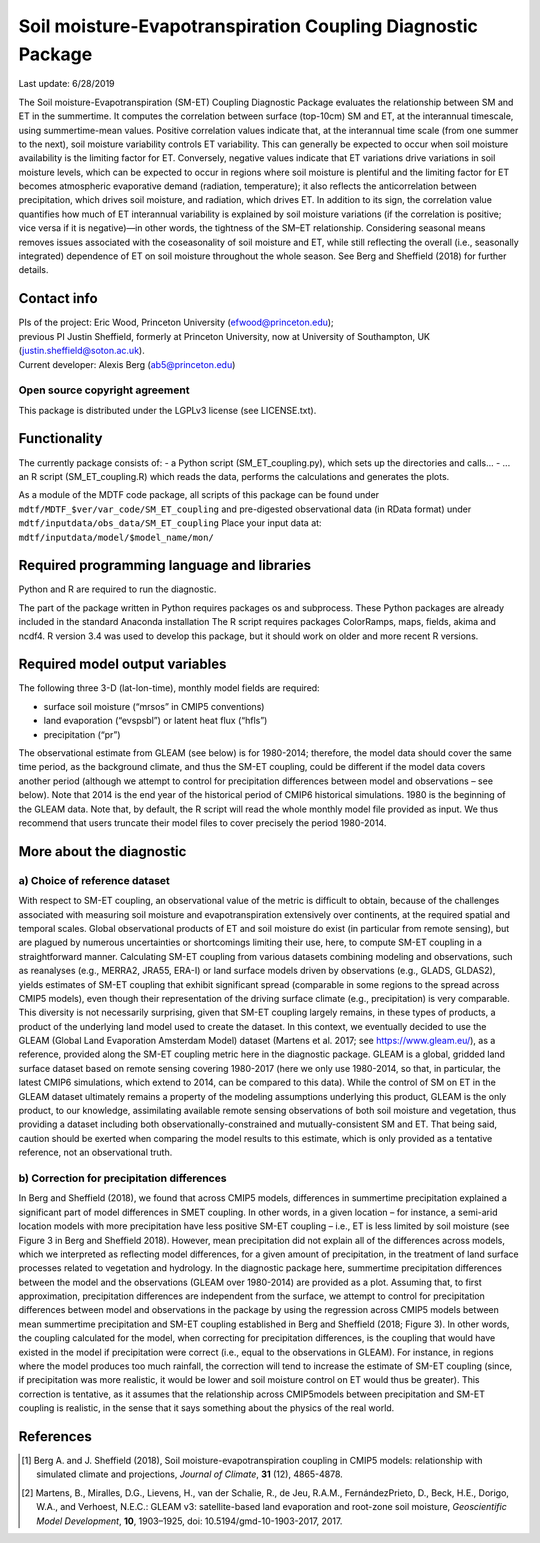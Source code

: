 Soil moisture-Evapotranspiration Coupling Diagnostic Package
============================================================
Last update: 6/28/2019

The Soil moisture-Evapotranspiration (SM-ET) Coupling Diagnostic Package evaluates the relationship between SM and ET in the summertime. It computes the correlation between surface (top-10cm) SM and ET, at the interannual timescale, using summertime-mean values. Positive correlation values indicate that, at the interannual time scale (from one summer to the next), soil moisture variability controls ET variability. This can generally be expected to occur when soil moisture availability is the limiting factor for ET. Conversely, negative values indicate that ET variations drive variations in soil moisture levels, which can be expected to occur in regions where soil moisture is plentiful and the limiting factor for ET becomes atmospheric evaporative demand (radiation, temperature); it also reflects the anticorrelation between precipitation, which drives soil moisture, and radiation, which drives ET. In addition to its sign, the correlation value quantifies how much of ET interannual variability is explained by soil moisture variations (if the correlation is positive; vice versa if it is negative)—in other words, the tightness of the SM–ET relationship. Considering seasonal means removes issues associated with the coseasonality of soil moisture and ET, while still reflecting the overall (i.e., seasonally integrated) dependence of ET on soil moisture throughout the whole season. See Berg and Sheffield (2018) for further details.

Contact info
------------

| PIs of the project: Eric Wood, Princeton University (efwood@princeton.edu);
| previous PI Justin Sheffield, formerly at Princeton University, now at University of Southampton, UK (justin.sheffield@soton.ac.uk).
| Current developer: Alexis Berg (ab5@princeton.edu)

Open source copyright agreement
^^^^^^^^^^^^^^^^^^^^^^^^^^^^^^^

This package is distributed under the LGPLv3 license (see LICENSE.txt).

Functionality
-------------

The currently package consists of:
- a Python script (SM_ET_coupling.py), which sets up the directories and calls\.\.\.
- \.\.\. an R script (SM_ET_coupling.R) which reads the data, performs the calculations and generates the plots.

As a module of the MDTF code package, all scripts of this package can be found
under ``mdtf/MDTF_$ver/var_code/SM_ET_coupling``
and pre-digested observational data (in RData format) under ``mdtf/inputdata/obs_data/SM_ET_coupling``
Place your input data at: ``mdtf/inputdata/model/$model_name/mon/``

Required programming language and libraries
-------------------------------------------

Python and R are required to run the diagnostic.

The part of the package written in Python requires packages os and subprocess. These Python packages are already included in the standard Anaconda installation The R script requires packages ColorRamps, maps, fields, akima and ncdf4. R version 3.4 was used to develop this package, but it should work on older and more recent R versions.

Required model output variables
-------------------------------

The following three 3-D (lat-lon-time), monthly model fields are required:

- surface soil moisture (“mrsos” in CMIP5 conventions)
- land evaporation (“evspsbl”) or latent heat flux (“hfls”)
- precipitation (“pr”)

The observational estimate from GLEAM (see below) is for 1980-2014; therefore, the model data should cover the same time period, as the background climate, and thus the SM-ET coupling, could be different if the model data covers another period (although we attempt to control for precipitation differences between model and observations – see below). Note that 2014 is the end year of the historical period of CMIP6 historical simulations. 1980 is the beginning of the GLEAM data. Note that, by default, the R script will read the whole monthly model file provided as input. We thus recommend that users truncate their model files to cover precisely the period 1980-2014.

More about the diagnostic
-------------------------

a) Choice of reference dataset
^^^^^^^^^^^^^^^^^^^^^^^^^^^^^^

With respect to SM-ET coupling, an observational value of the metric is difficult to obtain, because of the challenges associated with measuring soil moisture and evapotranspiration extensively over continents, at the required spatial and temporal scales. Global observational products of ET and soil moisture do exist (in particular from remote sensing), but are plagued by numerous uncertainties or shortcomings limiting their use, here, to compute SM-ET coupling in a straightforward manner. Calculating SM-ET coupling from various datasets combining modeling and observations, such as reanalyses (e.g., MERRA2, JRA55, ERA-I) or land surface models driven by observations (e.g., GLADS, GLDAS2), yields estimates of SM-ET coupling that exhibit significant spread (comparable in some regions to the spread across CMIP5 models), even though their representation of the driving surface climate (e.g., precipitation) is very comparable. This diversity is not necessarily surprising, given that SM-ET coupling largely remains, in these types of products, a product of the underlying land model used to create the dataset. In this context, we eventually decided to use the GLEAM (Global Land Evaporation Amsterdam Model) dataset (Martens et al. 2017; see https://www.gleam.eu/), as a reference, provided along the SM-ET coupling metric here in the diagnostic package. GLEAM is a global, gridded land surface dataset based on remote sensing covering 1980-2017 (here we only use 1980-2014, so that, in particular, the latest CMIP6 simulations, which extend to 2014, can be compared to this data). While the control of SM on ET in the GLEAM dataset ultimately remains a property of the modeling assumptions underlying this product, GLEAM is the only product, to our knowledge, assimilating available remote sensing observations of both soil moisture and vegetation, thus providing a dataset including both observationally-constrained and mutually-consistent SM and ET. That being said, caution should be exerted when comparing the model results to this estimate, which is only provided as a tentative reference, not an observational truth.

b) Correction for precipitation differences
^^^^^^^^^^^^^^^^^^^^^^^^^^^^^^^^^^^^^^^^^^^

In Berg and Sheffield (2018), we found that across CMIP5 models, differences in summertime precipitation explained a significant part of model differences in SMET coupling. In other words, in a given location – for instance, a semi-arid location models with more precipitation have less positive SM-ET coupling – i.e., ET is less limited by soil moisture (see Figure 3 in Berg and Sheffield 2018). However, mean precipitation did not explain all of the differences across models, which we interpreted as reflecting model differences, for a given amount of precipitation, in the treatment of land surface processes related to vegetation and hydrology. In the diagnostic package here, summertime precipitation differences between the model and the observations (GLEAM over 1980-2014) are provided as a plot. Assuming that, to first approximation, precipitation differences are independent from the surface, we attempt to control for precipitation differences between model and observations in the package by using the regression across CMIP5 models between mean summertime precipitation and SM-ET coupling established in Berg and Sheffield (2018; Figure 3). In other words, the coupling calculated for the model, when correcting for precipitation differences, is the coupling that would have existed in the model if precipitation were correct (i.e., equal to the observations in GLEAM). For instance, in regions where the model produces too much rainfall, the correction will tend to increase the estimate of SM-ET coupling (since, if precipitation was more realistic, it would be lower and soil moisture control on ET would thus be greater). This correction is tentative, as it assumes that the relationship across CMIP5models between precipitation and SM-ET coupling is realistic, in the sense that it says something about the physics of the real world.

References
----------

.. [1] Berg A. and J. Sheffield (2018), Soil moisture-evapotranspiration coupling in CMIP5 models: relationship with simulated climate and projections, *Journal of Climate*, **31** (12), 4865-4878.
.. [2] Martens, B., Miralles, D.G., Lievens, H., van der Schalie, R., de Jeu, R.A.M., FernándezPrieto, D., Beck, H.E., Dorigo, W.A., and Verhoest, N.E.C.: GLEAM v3: satellite-based land evaporation and root-zone soil moisture, *Geoscientific Model Development*, **10**, 1903–1925, doi: 10.5194/gmd-10-1903-2017, 2017.

